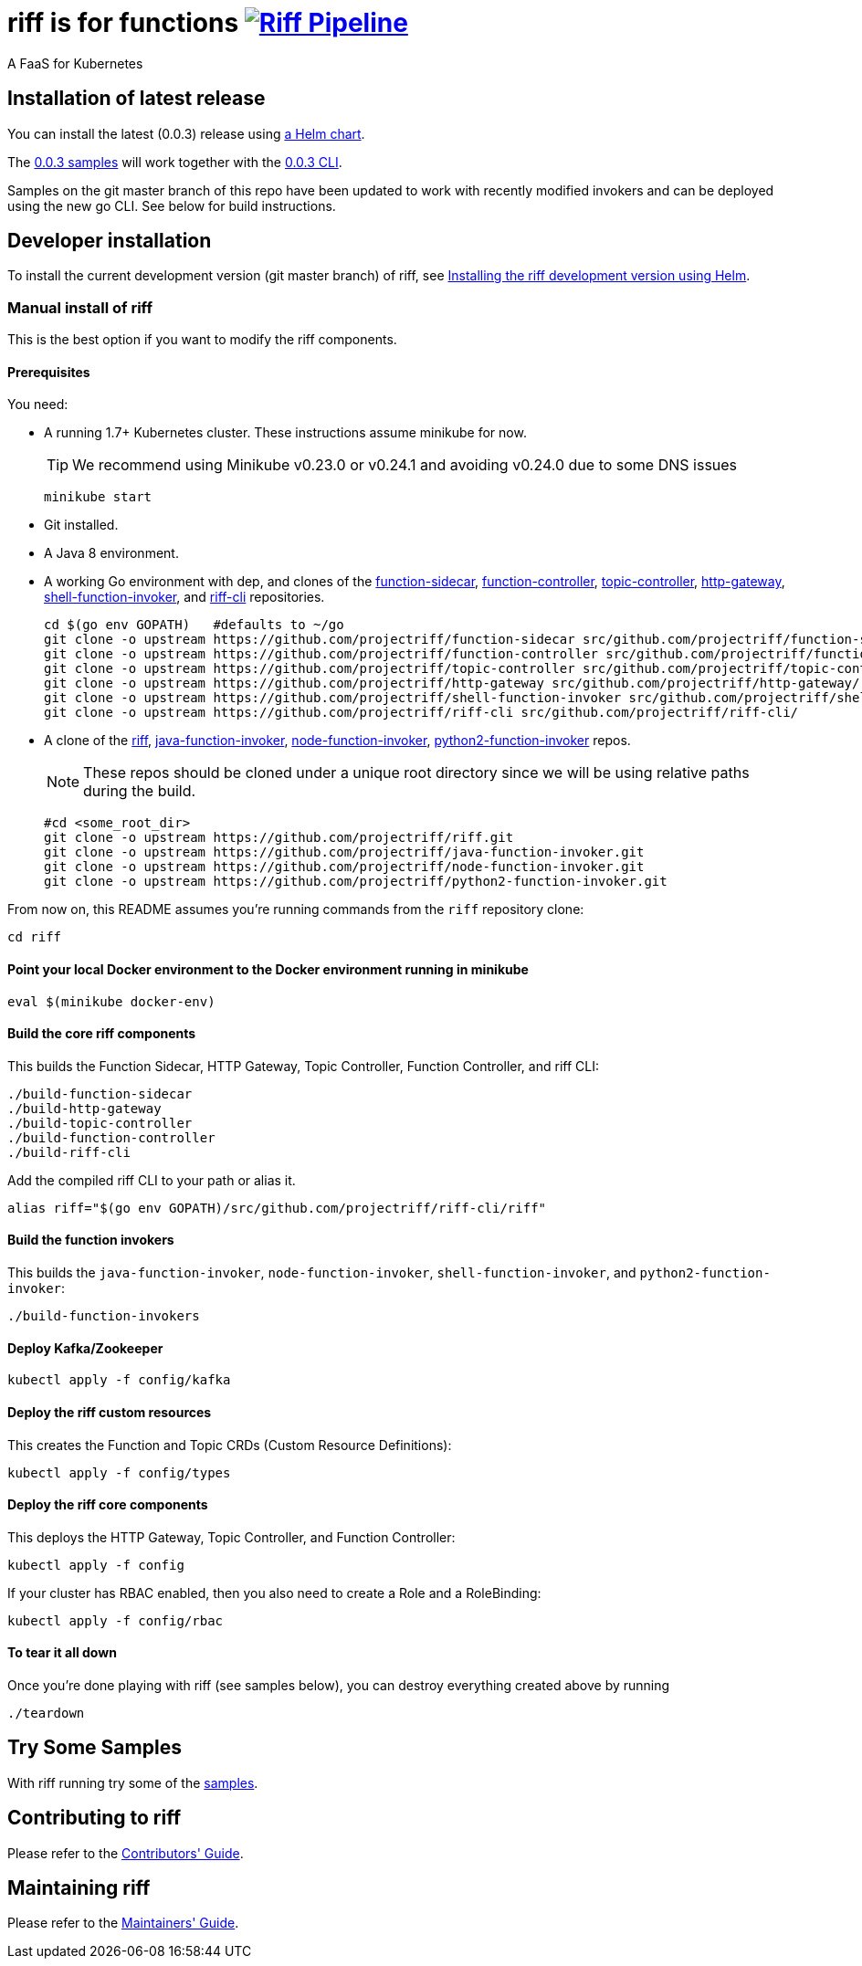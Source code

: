 = riff is for functions image:https://ci.projectriff.io/api/v1/teams/main/pipelines/riff/badge[Riff Pipeline, link=https://ci.projectriff.io/teams/main/pipelines/riff]

A FaaS for Kubernetes

== Installation of latest release

You can install the latest (0.0.3) release using link:Getting-Started.adoc[a Helm chart].

The https://github.com/projectriff/riff/tree/v0.0.3/samples[0.0.3 samples] will work together
with the https://github.com/projectriff/riff/releases[0.0.3 CLI].

Samples on the git master branch of this repo have been updated to work with recently modified
invokers and can be deployed using the new go CLI. See below for build instructions.

== Developer installation

To install the current development version (git master branch) of riff, see link:Development-Helm-install.adoc[Installing the riff development version using Helm].

=== [[manual]] Manual install of riff

This is the best option if you want to modify the riff components.

==== Prerequisites

You need:

* A running 1.7+ Kubernetes cluster. These instructions assume minikube for now.
+
TIP: We recommend using Minikube v0.23.0 or v0.24.1 and avoiding v0.24.0 due to some DNS issues
+
[source,bash]
----
minikube start
----

* Git installed.

* A Java 8 environment.

* A working Go environment with dep, and clones of the
https://github.com/projectriff/function-sidecar[function-sidecar],
https://github.com/projectriff/function-controller[function-controller],
https://github.com/projectriff/topic-controller[topic-controller],
https://github.com/projectriff/http-gateway[http-gateway],
https://github.com/projectriff/shell-function-invoker[shell-function-invoker], and
https://github.com/projectriff/riff-cli[riff-cli] repositories.
+
[source, bash]
----
cd $(go env GOPATH)   #defaults to ~/go
git clone -o upstream https://github.com/projectriff/function-sidecar src/github.com/projectriff/function-sidecar/
git clone -o upstream https://github.com/projectriff/function-controller src/github.com/projectriff/function-controller/
git clone -o upstream https://github.com/projectriff/topic-controller src/github.com/projectriff/topic-controller/
git clone -o upstream https://github.com/projectriff/http-gateway src/github.com/projectriff/http-gateway/
git clone -o upstream https://github.com/projectriff/shell-function-invoker src/github.com/projectriff/shell-function-invoker/
git clone -o upstream https://github.com/projectriff/riff-cli src/github.com/projectriff/riff-cli/
----

* A clone of the 
https://github.com/projectriff/riff[riff], 
https://github.com/projectriff/java-function-invoker[java-function-invoker], 
https://github.com/projectriff/node-function-invoker[node-function-invoker], 
https://github.com/projectriff/python2-function-invoker[python2-function-invoker] repos.
+
NOTE: These repos should be cloned under a unique root directory since we will be using relative paths during the build.
+
[source, bash]
----
#cd <some_root_dir>
git clone -o upstream https://github.com/projectriff/riff.git
git clone -o upstream https://github.com/projectriff/java-function-invoker.git
git clone -o upstream https://github.com/projectriff/node-function-invoker.git
git clone -o upstream https://github.com/projectriff/python2-function-invoker.git
----

From now on, this README assumes you're running commands from the `riff` repository clone:

[source, bash]
----
cd riff
----

==== Point your local Docker environment to the Docker environment running in minikube

[source, bash]
----
eval $(minikube docker-env)
----

==== Build the core riff components

This builds the Function Sidecar, HTTP Gateway, Topic Controller, Function Controller, and riff CLI:

[source, bash]
----
./build-function-sidecar
./build-http-gateway
./build-topic-controller
./build-function-controller
./build-riff-cli
----

Add the compiled riff CLI to your path or alias it.

[source, bash]
----
alias riff="$(go env GOPATH)/src/github.com/projectriff/riff-cli/riff"
----

==== Build the function invokers

This builds the `java-function-invoker`, `node-function-invoker`, `shell-function-invoker`, and `python2-function-invoker`:

[source, bash]
----
./build-function-invokers
----

==== Deploy Kafka/Zookeeper

[source, bash]
----
kubectl apply -f config/kafka
----

==== Deploy the riff custom resources

This creates the Function and Topic CRDs (Custom Resource Definitions):

[source, bash]
----
kubectl apply -f config/types
----

==== Deploy the riff core components

This deploys the HTTP Gateway, Topic Controller, and Function Controller:

[source, bash]
----
kubectl apply -f config
----

If your cluster has RBAC enabled, then you also need to create a Role and a RoleBinding:

[source, bash]
----
kubectl apply -f config/rbac
----

==== To tear it all down

Once you're done playing with riff (see samples below), you can destroy everything created above by running

[source, bash]
----
./teardown
----

== [[samples]]Try Some Samples

With riff running try some of the link:samples/README.adoc[samples].

== Contributing to riff

Please refer to the link:CONTRIBUTING.adoc[Contributors' Guide].

== Maintaining riff

Please refer to the link:MAINTAINING.adoc[Maintainers' Guide].
